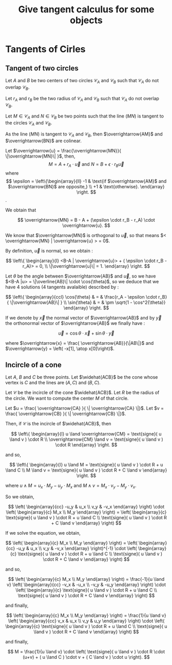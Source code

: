 #+TITLE: Give tangent calculus for some objects

# To generate the html documentation with mathemtics formula, execute the following command :
# emacs FILE.org -batch -f org-html-export-to-html --kill
#
# You need to install org-mode.

#+OPTIONS: tex:dvipng


* Tangents of Cirles

** Tangent of two circles 

Let $A$ and $B$ be two centers of two circles $\mathcal{C}_A$ and 
$\mathcal{C}_B$ such that $\mathcal{C}_A$ do not overlap $\mathcal{C}_B$.

Let $r_A$ and $r_B$ be the two radius of $\mathcal{C}_A$ and $\mathcal{C}_B$ such that $\mathcal{C}_A$ do not overlap $\mathcal{C}_B$. 

Let $M \in \mathcal{C}_A$ and $N \in \mathcal{C}_B$ be two points such that 
the line $(MN)$ is tangent to the circles $\mathcal{C}_A$ and $\mathcal{C}_B$.

As the line $(MN)$ is tangent to $\mathcal{C}_A$ and $\mathcal{C}_B$, then 
$\overrightarrow{AM}$ and $\overrightarrow{BN}$ are colinear.

Let $\overrightarrow{u} = \frac{\overrightarrow{MN}}{ \|\overrightarrow{MN}\| }$, then,
$$
M  = A + r_A \cdot \overrightarrow{u}
\text{ and }
N  = B + \epsilon \cdot r_B \overrightarrow{u}
$$
where
$$
\epsilon = \left\{\begin{array}{ll}
    -1 & \text{if $\overrightarrow{AM}$ and $\overrightarrow{BN}$ are opposite,} \\
    +1 & \text{otherwise}.
    \end{array}
\right.
$$.

We obtain that 

$$
\overrightarrow{MN} = B - A + (\epsilon \cdot r_B - r_A) \cdot \overrightarrow{u}.
$$

We know that $\overrightarrow{MN}$ is orthogonal to $\overrightarrow{u}$, so 
that means $< \overrightarrow{MN} | \overrightarrow{u} > = 0$. 

By definition, $\overrightarrow{u}$ is normal, so we obtain :

$$
\left\{ \begin{array}{l}
<B-A | \overrightarrow{u}> + ( \epsilon \cdot r_B - r_A)> = 0, \\
\|\overrightarrow{u}\| = 1.
\end{array}
\right.
$$

Let $\theta$ be the angle between $\overrightarrow{AB}$ and $\overrightarrow{u}$, so we have 
$<B-A |u> = \|\overline{AB}\| \cdot \cos{\theta}$, so we deduce that we
have 4 solutions (4 tangents avalaible) described by :

$$
\left\{ \begin{array}{ccl}
\cos{\theta} & = & \frac{r_A - \epsilon \cdot r_B}{ \|\overrightarrow{AB}\| } \\
\sin{\theta} & = & \pm \sqrt{1 - \cos^2{\theta}}
\end{array}
\right.
$$

If we denote by $\overrightarrow{x}$ the normal vector of $\overrightarrow{AB}$ and by $\overrightarrow{y}$ the orthonormal vector of $\overrightarrow{AB}$ we finally have :

$$
\overrightarrow{u} = \cos{\theta} \cdot \overrightarrow{x} + \sin{\theta} \cdot \overrightarrow{y} 
$$

where 
$\overrightarrow{x} = \frac{ \overrightarrow{AB}}{\|AB\|}$ and 
$\overrightarrow{y} = \left( -x[1], \atop x[0]\right)$.

** Incircle of a cone

Let $A$, $B$ and $C$ be three points.
Let $\widehat{ACB}$ be the cone whose vertex is $C$ and the lines are $(A,C)$ and $(B,C)$.

Let $\mathcal{C}$ be the incircle of the cone $\widehat{ACB}$.
Let $R$ be the radius of the circle. We want to compute the center $M$ of 
that circle.

Let $u = \frac{ \overrightarrow{CA} }{ \| \overrightarrow{CA} \|}$.
Let $v = \frac{ \overrightarrow{CB} }{ \| \overrightarrow{CB} \|}$.

Then, if $\mathcal{C}$ is the incircle of $\widehat{ACB}$, then

$$
\left\{ \begin{array}{l}
u \land \overrightarrow{CM} = \text{signe}( u \land v ) \cdot R \\
\overrightarrow{CM} \land v = \text{signe}( u \land v ) \cdot R
\end{array}
\right.
$$

and so,

$$
\left\{ \begin{array}{l}
u \land M = \text{signe}( u \land v ) \cdot R + u \land C \\
M \land v = \text{signe}( u \land v ) \cdot R + C \land v
\end{array}
\right.
$$

where $u \land M = u_x \cdot M_y - u_y \cdot M_x$ and 
$M \land v = M_x \cdot v_y - M_y \cdot v_x$.

So we obtain,

$$
\left( \begin{array}{cc}
-u_y &  u_x \\
 v_y & -v_x
\end{array}
\right)
\cdot
\left( \begin{array}{c}
M_x \\
M_y
\end{array}
\right)
=
\left( \begin{array}{c}
\text{signe}( u \land v ) \cdot R + u \land C \\
\text{signe}( u \land v ) \cdot R + C \land v
\end{array}
\right)
$$

If we solve the equation, we obtain,

$$
\left( \begin{array}{c}
M_x \\
M_y
\end{array}
\right)
=
\left( \begin{array}{cc}
-u_y &  u_x \\
 v_y & -v_x
\end{array}
\right)^{-1}
\cdot
\left( \begin{array}{c}
\text{signe}( u \land v ) \cdot R + u \land C \\
\text{signe}( u \land v ) \cdot R + C \land v
\end{array}
\right)
$$

and so,

$$
\left( \begin{array}{c}
M_x \\
M_y
\end{array}
\right)
=
\frac{-1}{u \land v}
\left( \begin{array}{cc}
-v_x & -u_x \\
-v_y & -u_y
\end{array}
\right)
\cdot
\left( \begin{array}{c}
\text{signe}( u \land v ) \cdot R + u \land C \\
\text{signe}( u \land v ) \cdot R + C \land v
\end{array}
\right)
$$

and finally,

$$
\left( \begin{array}{c}
M_x \\
M_y
\end{array}
\right)
=
\frac{1}{u \land v}
\left( \begin{array}{cc}
v_x & u_x \\
v_y & u_y
\end{array}
\right)
\cdot
\left( \begin{array}{c}
\text{signe}( u \land v ) \cdot R + u \land C \\
\text{signe}( u \land v ) \cdot R + C \land v
\end{array}
\right)
$$

and finally,

$$
M =
\frac{1}{u \land v}
\cdot \left(
\text{signe}( u \land v ) \cdot R \cdot (u+v) +
( u \land C ) \cdot v + 
( C \land v ) \cdot u
\right).
$$
